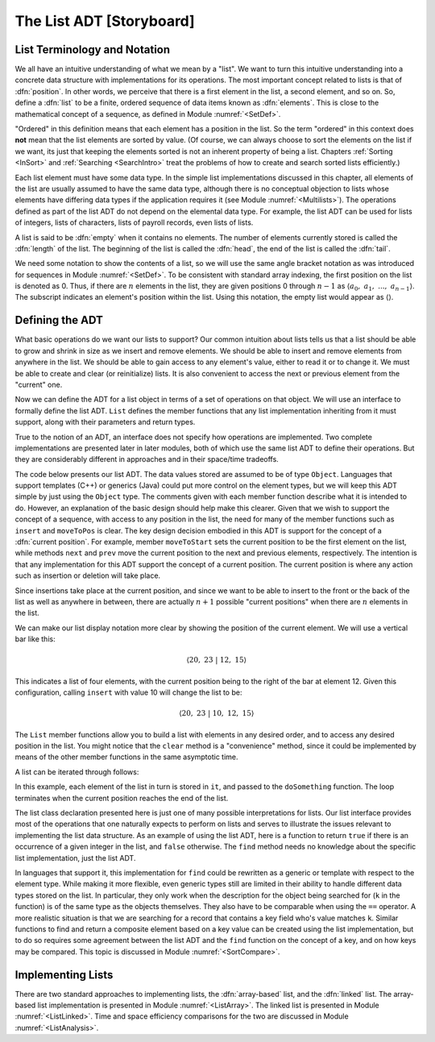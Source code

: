 .. This file is part of the OpenDSA eTextbook project. See
.. http://algoviz.org/OpenDSA for more details.
.. Copyright (c) 2012-2013 by the OpenDSA Project Contributors, and
.. distributed under an MIT open source license.

.. avmetadata:: 
   :author: Cliff Shaffer
   :prerequisites:
   :topic: Lists

The List ADT [Storyboard]
=========================

List Terminology and Notation
-----------------------------

We all have an intuitive understanding of what we mean by a "list".
We want to turn this intuitive understanding into a concrete data
structure with implementations for its operations.
The most important concept related to lists is that of
:dfn:`position`.
In other words, we perceive that there is a first element in the list,
a second element, and so on.
So, define a :dfn:`list` to be a finite, ordered
sequence of data items known as :dfn:`elements`.
This is close to the mathematical concept of
a sequence, as defined in Module :numref:`<SetDef>`.

"Ordered" in this definition means that each element has a
position in the list.
So the term "ordered" in this context does **not** mean that the list
elements are sorted by value.
(Of course, we can always choose to sort the elements on the list if
we want, its just that keeping the elements sorted is not an inherent
property of being a list.
Chapters :ref:`Sorting <InSort>` and :ref:`Searching <SearchIntro>`
treat the problems of how to create and search sorted lists
efficiently.)

Each list element must have some data type.
In the simple list implementations discussed in this chapter, all
elements of the list are usually assumed to have the same data type,
although there is no conceptual objection to lists whose elements have
differing data types if the application requires it
(see Module :numref:`<Multilists>`).
The operations defined as part of the list ADT do not
depend on the elemental data type.
For example, the list ADT can be used for lists of integers, lists of
characters, lists of payroll records, even lists of lists.

A list is said to be :dfn:`empty` when it contains no elements.
The number of elements currently stored is called the
:dfn:`length` of the list.
The beginning of the list is called the :dfn:`head`,
the end of the list is called the :dfn:`tail`.

We need some notation to show the contents of a list,
so we will use the same angle bracket
notation as was introduced for sequences in Module
:numref:`<SetDef>`.
To be consistent with standard array indexing, the first position
on the list is denoted as 0.
Thus, if there are :math:`n` elements in the list, they are given
positions 0 through :math:`n-1` as
:math:`\langle a_0,\ a_1,\ ...,\ a_{n-1}\rangle`.
The subscript indicates an element's position within the list.
Using this notation, the empty list would appear as
:math:`\langle \rangle`. 

Defining the ADT
----------------

What basic operations do we want our lists to support?
Our common intuition about lists tells us that a list should be able
to grow and shrink in size as we insert and remove elements.
We should be able to insert and remove elements from anywhere in
the list.
We should be able to gain access to any element's value,
either to read it or to change it.
We must be able to create and clear (or reinitialize)
lists.
It is also convenient to access the next or previous
element from the "current" one.

Now we can define the ADT for a list object in terms of a set
of operations on that object.
We will use an interface to formally define the list ADT.
``List`` defines the member functions that any list
implementation inheriting from it must support, along with their
parameters and return types.

True to the notion of an ADT, an interface
does not specify how operations are implemented.
Two complete implementations are presented later in later modules,
both of which use the same list ADT to define their operations.
But they are  considerably different in approaches and in their
space/time tradeoffs.

The code below presents our list ADT.
The data values stored are assumed to be of type ``Object``.
Languages that support templates (C++) or generics (Java) could put
more control on the element types, but we will keep this ADT
simple by just using the ``Object`` type.
The comments given with each member function describe what it is
intended to do.
However, an explanation of the basic design should help make this
clearer.
Given that we wish to support the concept of a sequence, with access
to any position in the list, the need for many of the member
functions such as ``insert`` and ``moveToPos`` is clear.
The key design decision embodied in this ADT is support for the
concept of a :dfn:`current position`.
For example, member ``moveToStart`` sets
the current position to be the first element on the list, while
methods ``next`` and ``prev`` move the current position
to the next and previous elements, respectively.
The intention is that any implementation for this ADT support the
concept of a current position.
The current position is where any action such as insertion or deletion
will take place.

.. codeinclude:: Lists/ListADT.pde
   :tag: ListADT

Since insertions take place at the current position, and since we want
to be able to insert to the front or the back of the list as well as
anywhere in between, there are actually :math:`n+1` possible
"current positions" when there are :math:`n` elements in the list.

.. inlineav:: listADTCON1 ss
   :output: show   

.. TODO::
   :type: Diagram

   Slide 1 'A list with four elements.'

   Slide 2 'Five possible positions for "current".'

We can make our list display notation more clear by showing the
position of the current element.
We will use a vertical bar like this:

.. math::

   \langle 20,\ 23\ |\ 12,\ 15\rangle

This indicates a list of four elements,
with the current position being to the right of the bar at element 12.
Given this configuration, calling ``insert`` with value 10
will change the list to be:

.. math::

   \langle 20,\ 23\ |\ 10,\ 12,\ 15\rangle

The ``List`` member functions allow you to build a list with elements
in any desired order, and to access any desired position in the list.
You might notice that the ``clear`` method is a "convenience" method,
since it could be implemented by means of the other
member functions in the same asymptotic time.

A list can be iterated through follows:

.. codeinclude:: Lists/ListTest.pde
   :tag: listiter

In this example, each element of the list in turn is stored
in ``it``, and passed to the ``doSomething`` function.
The loop terminates when the current position reaches the end of the
list.

The list class declaration presented here is just one of
many possible interpretations for lists.
Our list interface provides most of the operations that one
naturally expects to perform on lists and serves to illustrate the
issues relevant to implementing the list data structure.
As an example of using the list ADT, here is a function to
return ``true`` if there is an occurrence of a given integer in the
list, and ``false`` otherwise.
The ``find`` method needs no knowledge about the specific list
implementation, just the list ADT.

.. codeinclude:: Lists/ListTest.pde
   :tag: listfind

In languages that support it, this implementation for ``find`` could
be rewritten as a generic or template with respect to the element
type.
While making it more flexible, even generic types still
are limited in their ability to handle different data types stored on
the list.
In particular, they only work when the description for the object
being searched for (``k`` in the function) is of the same type as the
objects themselves.
They also have to be comparable when using the ``==`` operator.
A more realistic situation is that we are searching for a record that
contains a key field who's value matches ``k``.
Similar functions to find and return a composite element based on a
key value can be created using the list implementation, but to do so
requires some agreement between the list ADT and the ``find``
function on the concept of a key, and on how keys may be compared.
This topic is discussed in Module :numref:`<SortCompare>`.

Implementing Lists
------------------

There are two standard approaches to implementing lists, the
:dfn:`array-based` list, and the :dfn:`linked` list.
The array-based list implementation is presented in
Module :numref:`<ListArray>`.
The linked list is presented in Module :numref:`<ListLinked>`.
Time and space efficiency comparisons for the two are discussed in
Module :numref:`<ListAnalysis>`.

.. TODO::
   :type: Exercise

   Need a battery of summary questions.
